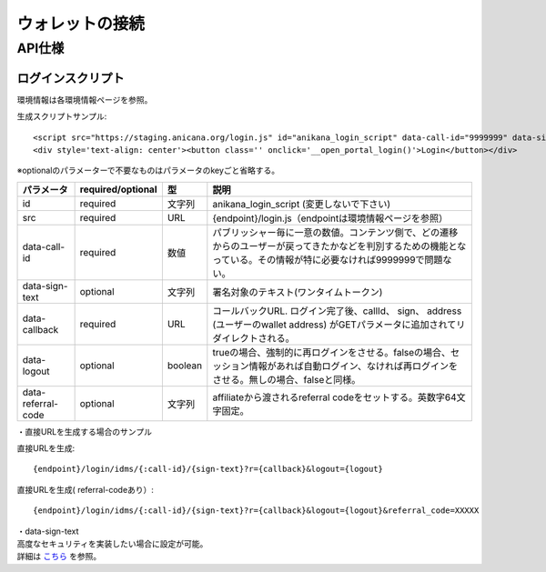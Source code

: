 ###########################
ウォレットの接続
###########################

API仕様
===========================

------------------------------------
ログインスクリプト
------------------------------------

環境情報は各環境情報ページを参照。

生成スクリプトサンプル::

    <script src="https://staging.anicana.org/login.js" id="anikana_login_script" data-call-id="9999999" data-sign-text="HELLO"  data-callback="https://staging.anicana.org/test_login.html" data-logout="true" ></script>
    <div style='text-align: center'><button class='' onclick='__open_portal_login()'>Login</button></div>

※optionalのパラメーターで不要なものはパラメータのkeyごと省略する。

.. csv-table::
    :header-rows: 1
    :align: center

    パラメータ, required/optional, 型, 説明
    id,                 required, 文字列,  anikana_login_script (変更しないで下さい)
    src,                required, URL,     {endpoint}/login.js（endpointは環境情報ページを参照）
    data-call-id,       required, 数値,    パブリッシャー毎に一意の数値。コンテンツ側で、どの遷移からのユーザーが戻ってきたかなどを判別するための機能となっている。その情報が特に必要なければ9999999で問題ない。
    data-sign-text,     optional, 文字列,  署名対象のテキスト(ワンタイムトークン)
    data-callback,      required, URL,     コールバックURL. ログイン完了後、callId、 sign、 address (ユーザーのwallet address) がGETパラメータに追加されてリダイレクトされる。
    data-logout,        optional, boolean, trueの場合、強制的に再ログインをさせる。falseの場合、セッション情報があれば自動ログイン、なければ再ログインをさせる。無しの場合、falseと同様。
    data-referral-code, optional, 文字列,  affiliateから渡されるreferral codeをセットする。英数字64文字固定。


・直接URLを生成する場合のサンプル

直接URLを生成::

	{endpoint}/login/idms/{:call-id}/{sign-text}?r={callback}&logout={logout}


直接URLを生成( referral-codeあり）::
	
	{endpoint}/login/idms/{:call-id}/{sign-text}?r={callback}&logout={logout}&referral_code=XXXXX


| ・data-sign-text
| 高度なセキュリティを実装したい場合に設定が可能。
| 詳細は `こちら <../appendics/data-sign-text.html>`_ を参照。


